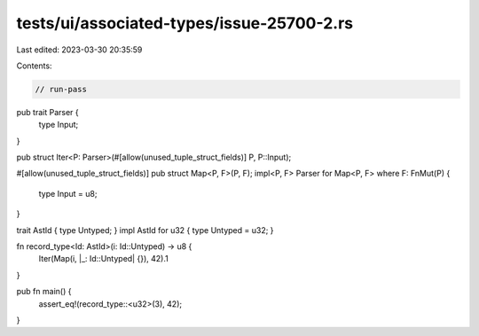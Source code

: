 tests/ui/associated-types/issue-25700-2.rs
==========================================

Last edited: 2023-03-30 20:35:59

Contents:

.. code-block:: rs

    // run-pass
pub trait Parser {
    type Input;
}

pub struct Iter<P: Parser>(#[allow(unused_tuple_struct_fields)] P, P::Input);

#[allow(unused_tuple_struct_fields)]
pub struct Map<P, F>(P, F);
impl<P, F> Parser for Map<P, F> where F: FnMut(P) {
    type Input = u8;
}

trait AstId { type Untyped; }
impl AstId for u32 { type Untyped = u32; }

fn record_type<Id: AstId>(i: Id::Untyped) -> u8 {
    Iter(Map(i, |_: Id::Untyped| {}), 42).1
}

pub fn main() {
    assert_eq!(record_type::<u32>(3), 42);
}


